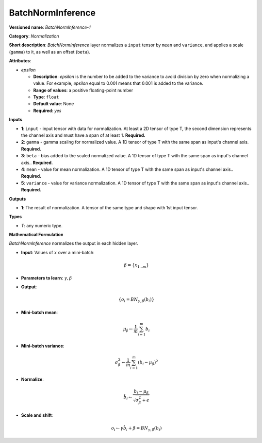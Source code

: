 ------------------
BatchNormInference
------------------

**Versioned name**: *BatchNormInference-1*

**Category**: *Normalization*

**Short description**: *BatchNormInference* layer normalizes a ``input`` tensor by ``mean`` and ``variance``, and applies a scale (``gamma``) to it, as well as an offset (``beta``).

**Attributes**:

* *epsilon*

  * **Description**: *epsilon* is the number to be added to the variance to avoid division by zero when normalizing a value. For example, *epsilon* equal to 0.001 means that 0.001 is added to the variance.
  * **Range of values**: a positive floating-point number
  * **Type**: ``float``
  * **Default value**: None
  * **Required**: *yes*

**Inputs**

* **1**: ``input`` - input tensor with data for normalization. At least a 2D tensor of type T, the second dimension represents the channel axis and must have a span of at least 1. **Required.**
* **2**: ``gamma`` - gamma scaling for normalized value. A 1D tensor of type T with the same span as input's channel axis. **Required.**
* **3**: ``beta`` - bias added to the scaled normalized value. A 1D tensor of type T with the same span as input's channel axis.. **Required.**
* **4**: ``mean`` - value for mean normalization. A 1D tensor of type T with the same span as input's channel axis.. **Required.**
* **5**: ``variance`` - value for variance normalization. A 1D tensor of type T with the same span as input's channel axis.. **Required.**

**Outputs**

* **1**: The result of normalization. A tensor of the same type and shape with 1st input tensor.

**Types**

* *T*: any numeric type.

**Mathematical Formulation**

*BatchNormInference*  normalizes the output in each hidden layer.

* **Input**: Values of :math:`x` over a mini-batch:

  .. math::
     \beta = \{ x_{1...m} \}
* **Parameters to learn**: :math:`\gamma, \beta`
* **Output**:

  .. math::
     \{ o_{i} = BN_{\gamma, \beta} ( b_{i} ) \}
* **Mini-batch mean**:

  .. math::
     \mu_{\beta} \leftarrow \frac{1}{m}\sum_{i=1}^{m}b_{i}
* **Mini-batch variance**:

  .. math::
     \sigma_{\beta }^{2}\leftarrow \frac{1}{m}\sum_{i=1}^{m} ( b_{i} - \mu_{\beta} )^{2}
* **Normalize**:

  .. math::
     \hat{b_{i}} \leftarrow \frac{b_{i} - \mu_{\beta}}{\sqrt{\sigma_{\beta }^{2} + \epsilon }}
* **Scale and shift**:

  .. math::
     o_{i} \leftarrow \gamma\hat{b_{i}} + \beta = BN_{\gamma ,\beta } ( b_{i} )
